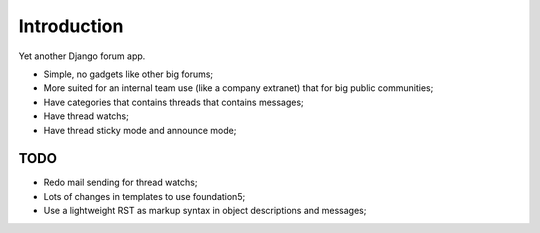 Introduction
============

Yet another Django forum app.

* Simple, no gadgets like other big forums;
* More suited for an internal team use (like a company extranet) that for big public communities;
* Have categories that contains threads that contains messages;
* Have thread watchs;
* Have thread sticky mode and announce mode;

TODO
----

* Redo mail sending for thread watchs;
* Lots of changes in templates to use foundation5;
* Use a lightweight RST as markup syntax in object descriptions and messages;
